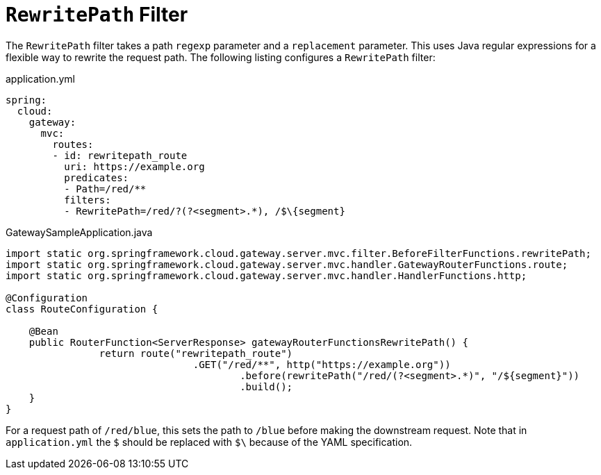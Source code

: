 [[rewritepath-filter]]
= `RewritePath` Filter

The `RewritePath` filter takes a path `regexp` parameter and a `replacement` parameter.
This uses Java regular expressions for a flexible way to rewrite the request path.
The following listing configures a `RewritePath` filter:

.application.yml
[source,yaml]
----
spring:
  cloud:
    gateway:
      mvc:
        routes:
        - id: rewritepath_route
          uri: https://example.org
          predicates:
          - Path=/red/**
          filters:
          - RewritePath=/red/?(?<segment>.*), /$\{segment}
----

.GatewaySampleApplication.java
[source,java]
----
import static org.springframework.cloud.gateway.server.mvc.filter.BeforeFilterFunctions.rewritePath;
import static org.springframework.cloud.gateway.server.mvc.handler.GatewayRouterFunctions.route;
import static org.springframework.cloud.gateway.server.mvc.handler.HandlerFunctions.http;

@Configuration
class RouteConfiguration {

    @Bean
    public RouterFunction<ServerResponse> gatewayRouterFunctionsRewritePath() {
		return route("rewritepath_route")
				.GET("/red/**", http("https://example.org"))
					.before(rewritePath("/red/(?<segment>.*)", "/${segment}"))
					.build();
    }
}
----

For a request path of `/red/blue`, this sets the path to `/blue` before making the downstream request. Note that in `application.yml` the `$` should be replaced with `$\` because of the YAML specification.

